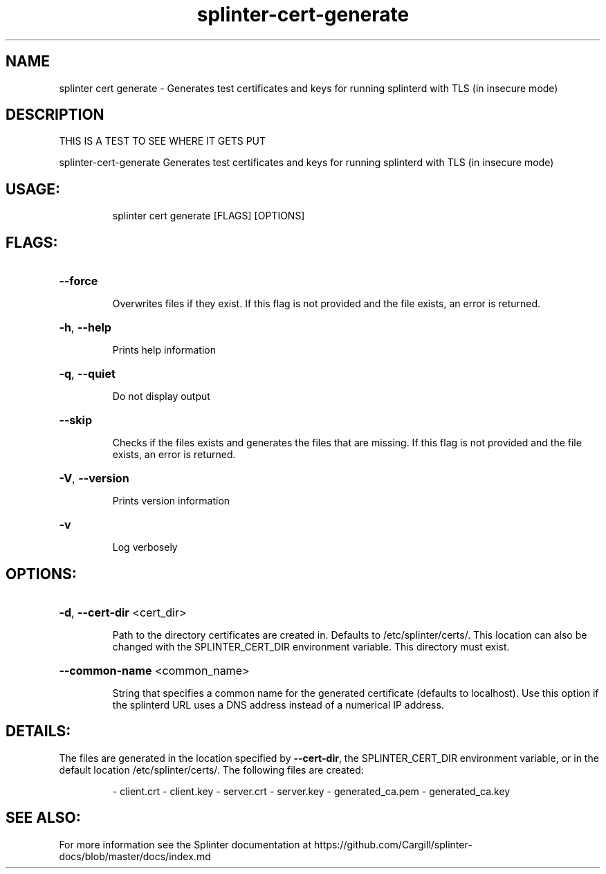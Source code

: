 .\" DO NOT MODIFY THIS FILE!  It was generated by help2man 1.47.12.
.TH "splinter-cert-generate" "1" "Cargill, Incorporated" "Splinter Commands" "Splinter Commands" SPLINTER "1" "February 2020" "splinter splinter-cert-generate" "User Commands"
.SH NAME
splinter cert generate \- Generates test certificates and keys for running splinterd with TLS (in insecure mode)
.SH DESCRIPTION
THIS IS A TEST TO SEE WHERE IT GETS PUT
.PP
splinter\-cert\-generate
Generates test certificates and keys for running splinterd with TLS (in insecure mode)
.SH "USAGE:"
.IP
splinter cert generate [FLAGS] [OPTIONS]
.SH "FLAGS:"
.HP
\fB\-\-force\fR
.IP
Overwrites files if they exist. If this flag is not provided and the file exists, an error is returned.
.HP
\fB\-h\fR, \fB\-\-help\fR
.IP
Prints help information
.HP
\fB\-q\fR, \fB\-\-quiet\fR
.IP
Do not display output
.HP
\fB\-\-skip\fR
.IP
Checks if the files exists and generates the files that are missing. If this flag is not provided and the
file exists, an error is returned.
.HP
\fB\-V\fR, \fB\-\-version\fR
.IP
Prints version information
.HP
\fB\-v\fR
.IP
Log verbosely
.SH "OPTIONS:"
.HP
\fB\-d\fR, \fB\-\-cert\-dir\fR <cert_dir>
.IP
Path to the directory certificates are created in. Defaults to /etc/splinter/certs/. This location can also
be changed with the SPLINTER_CERT_DIR environment variable. This directory must exist.
.HP
\fB\-\-common\-name\fR <common_name>
.IP
String that specifies a common name for the generated certificate (defaults to localhost). Use this option
if the splinterd URL uses a DNS address instead of a numerical IP address.
.PP
.SH DETAILS:
.PP
The files are generated in the location specified by \fB\-\-cert\-dir\fR, the SPLINTER_CERT_DIR environment variable, or in the
default location /etc/splinter/certs/. The following files are created:
.IP
\- client.crt
\- client.key
\- server.crt
\- server.key
\- generated_ca.pem
\- generated_ca.key
.SH "SEE ALSO:"
For more information see the Splinter documentation at
https://github.com/Cargill/splinter-docs/blob/master/docs/index.md
